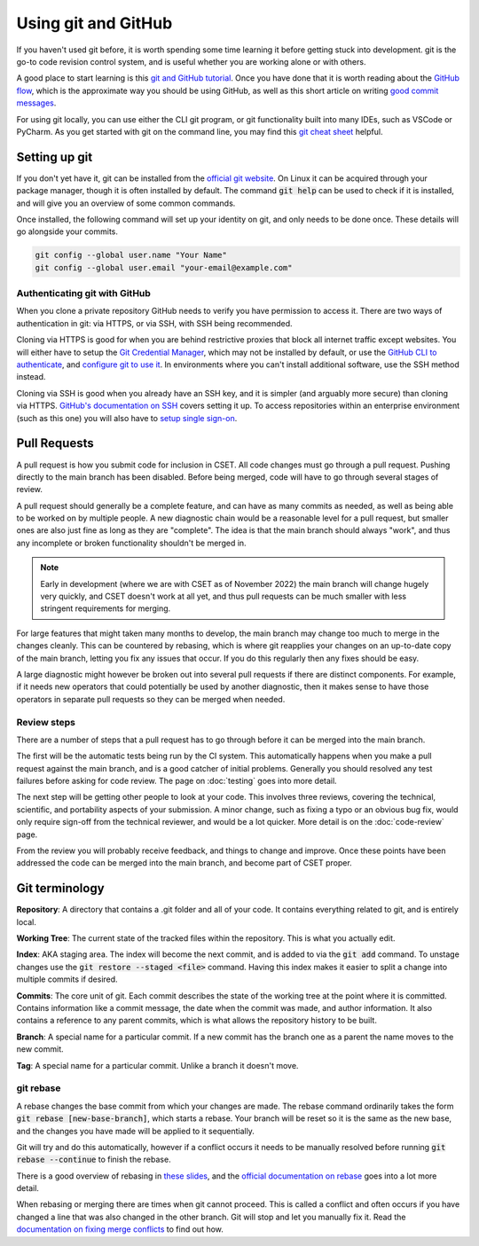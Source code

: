Using git and GitHub
====================

If you haven't used git before, it is worth spending some time learning it
before getting stuck into development. git is the go-to code revision control
system, and is useful whether you are working alone or with others.

A good place to start learning is this `git and GitHub tutorial`_. Once you have
done that it is worth reading about the `GitHub flow`_, which is the approximate
way you should be using GitHub, as well as this short article on writing `good
commit messages`_.

For using git locally, you can use either the CLI git program, or git
functionality built into many IDEs, such as VSCode or PyCharm. As you get
started with git on the command line, you may find this `git cheat sheet`_
helpful.

.. _git and GitHub tutorial: https://glfmn.github.io/gh-slides/
.. _GitHub flow: https://docs.github.com/en/get-started/quickstart/github-flow
.. _good commit messages: https://tbaggery.com/2008/04/19/a-note-about-git-commit-messages.html
.. _git cheat sheet: https://education.github.com/git-cheat-sheet-education.pdf

Setting up git
--------------

If you don't yet have it, git can be installed from the `official git website`_.
On Linux it can be acquired through your package manager, though it is often
installed by default. The command :code:`git help` can be used to check if it is
installed, and will give you an overview of some common commands.

Once installed, the following command will set up your identity on git, and only
needs to be done once. These details will go alongside your commits.

.. code-block:: bash

    git config --global user.name "Your Name"
    git config --global user.email "your-email@example.com"


.. _official git website: https://git-scm.com/

Authenticating git with GitHub
~~~~~~~~~~~~~~~~~~~~~~~~~~~~~~

When you clone a private repository GitHub needs to verify you have permission
to access it. There are two ways of authentication in git: via HTTPS, or via
SSH, with SSH being recommended.

Cloning via HTTPS is good for when you are behind restrictive proxies that block
all internet traffic except websites. You will either have to setup the `Git
Credential Manager`_, which may not be installed by default, or use the `GitHub
CLI to authenticate`_, and `configure git to use it`_. In environments where you
can't install additional software, use the SSH method instead.

Cloning via SSH is good when you already have an SSH key, and it is simpler (and
arguably more secure) than cloning via HTTPS. `GitHub's documentation on SSH`_
covers setting it up. To access repositories within an enterprise environment
(such as this one) you will also have to `setup single sign-on`_.

.. _Git Credential Manager: https://github.com/GitCredentialManager/git-credential-manager/blob/main/README.md
.. _GitHub CLI to authenticate: https://cli.github.com/manual/gh_auth_login
.. _configure git to use it: https://cli.github.com/manual/gh_auth_setup-git
.. _GitHub's documentation on SSH: https://docs.github.com/en/authentication/connecting-to-github-with-ssh
.. _setup single sign-on: https://docs.github.com/en/enterprise-cloud@latest/authentication/authenticating-with-saml-single-sign-on/authorizing-an-ssh-key-for-use-with-saml-single-sign-on

Pull Requests
-------------

A pull request is how you submit code for inclusion in CSET. All code changes
must go through a pull request. Pushing directly to the main branch has been
disabled. Before being merged, code will have to go through several stages of
review.

A pull request should generally be a complete feature, and can have as many
commits as needed, as well as being able to be worked on by multiple people. A
new diagnostic chain would be a reasonable level for a pull request, but smaller
ones are also just fine as long as they are "complete". The idea is that the
main branch should always "work", and thus any incomplete or broken
functionality shouldn't be merged in.

.. note::

    Early in development (where we are with CSET as of November 2022) the main
    branch will change hugely very quickly, and CSET doesn't work at all yet,
    and thus pull requests can be much smaller with less stringent requirements
    for merging.

For large features that might taken many months to develop, the main branch may
change too much to merge in the changes cleanly. This can be countered by
rebasing, which is where git reapplies your changes on an up-to-date copy of the
main branch, letting you fix any issues that occur. If you do this regularly
then any fixes should be easy.

A large diagnostic might however be broken out into several pull requests if
there are distinct components. For example, if it needs new operators that could
potentially be used by another diagnostic, then it makes sense to have those
operators in separate pull requests so they can be merged when needed.

Review steps
~~~~~~~~~~~~

There are a number of steps that a pull request has to go through before it can
be merged into the main branch.

The first will be the automatic tests being run by the CI system. This
automatically happens when you make a pull request against the main branch, and
is a good catcher of initial problems. Generally you should resolved any test
failures before asking for code review. The page on :doc:`testing` goes into
more detail.

The next step will be getting other people to look at your code. This involves
three reviews, covering the technical, scientific, and portability aspects of
your submission. A minor change, such as fixing a typo or an obvious bug fix,
would only require sign-off from the technical reviewer, and would be a lot
quicker. More detail is on the :doc:`code-review` page.

From the review you will probably receive feedback, and things to change and
improve. Once these points have been addressed the code can be merged into the
main branch, and become part of CSET proper.

Git terminology
---------------

**Repository**: A directory that contains a .git folder and all of your code. It
contains everything related to git, and is entirely local.

**Working Tree**: The current state of the tracked files within the repository.
This is what you actually edit.

**Index**: AKA staging area. The index will become the next commit, and is added
to via the :code:`git add` command. To unstage changes use the :code:`git
restore --staged <file>` command. Having this index makes it easier to split a
change into multiple commits if desired.

**Commits**: The core unit of git. Each commit describes the state of the
working tree at the point where it is committed. Contains information like a
commit message, the date when the commit was made, and author information. It
also contains a reference to any parent commits, which is what allows the
repository history to be built.

**Branch**: A special name for a particular commit. If a new commit has the
branch one as a parent the name moves to the new commit.

**Tag**: A special name for a particular commit. Unlike a branch it doesn't
move.

git rebase
~~~~~~~~~~

A rebase changes the base commit from which your changes are made. The rebase
command ordinarily takes the form :code:`git rebase [new-base-branch]`, which
starts a rebase. Your branch will be reset so it is the same as the new base,
and the changes you have made will be applied to it sequentially.

Git will try and do this automatically, however if a conflict occurs it needs to
be manually resolved before running :code:`git rebase --continue` to finish the
rebase.

There is a good overview of rebasing in `these slides`_, and the `official
documentation on rebase`_ goes into a lot more detail.

When rebasing or merging there are times when git cannot proceed. This is called
a conflict and often occurs if you have changed a line that was also changed in
the other branch. Git will stop and let you manually fix it. Read the
`documentation on fixing merge conflicts`_ to find out how.

.. _these slides: https://glfmn.github.io/gh-slides/#/rebase
.. _official documentation on rebase: https://git-scm.com/book/en/v2/Git-Branching-Rebasing
.. _documentation on fixing merge conflicts: https://git-scm.com/book/en/v2/Git-Branching-Basic-Branching-and-Merging#_basic_merge_conflicts
